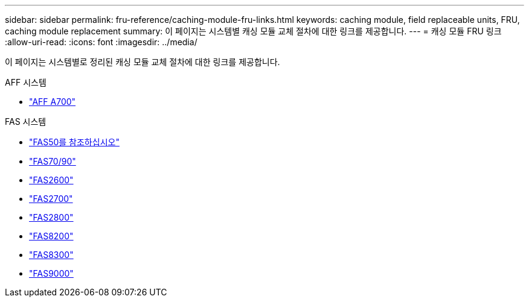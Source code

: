 ---
sidebar: sidebar 
permalink: fru-reference/caching-module-fru-links.html 
keywords: caching module, field replaceable units, FRU, caching module replacement 
summary: 이 페이지는 시스템별 캐싱 모듈 교체 절차에 대한 링크를 제공합니다. 
---
= 캐싱 모듈 FRU 링크
:allow-uri-read: 
:icons: font
:imagesdir: ../media/


[role="lead"]
이 페이지는 시스템별로 정리된 캐싱 모듈 교체 절차에 대한 링크를 제공합니다.

[role="tabbed-block"]
====
.AFF 시스템
--
* link:../a700/caching-module-and-core-dump-module-replace.html["AFF A700"^]


--
.FAS 시스템
--
* link:../fas50/caching-module-hot-swap.html["FAS50를 참조하십시오"^]
* link:../fas-70-90/caching-module-hot-swap.html["FAS70/90"^]
* link:../fas2600/caching-module-replace.html["FAS2600"^]
* link:../fas2700/caching-module-replace.html["FAS2700"^]
* link:../fas2800/caching-module-replace.html["FAS2800"^]
* link:../fas8200/caching-module-replace.html["FAS8200"^]
* link:../fas8300/caching-module-replace.html["FAS8300"^]
* link:../fas9000/caching-module-hot-swap.html["FAS9000"^]


--
====